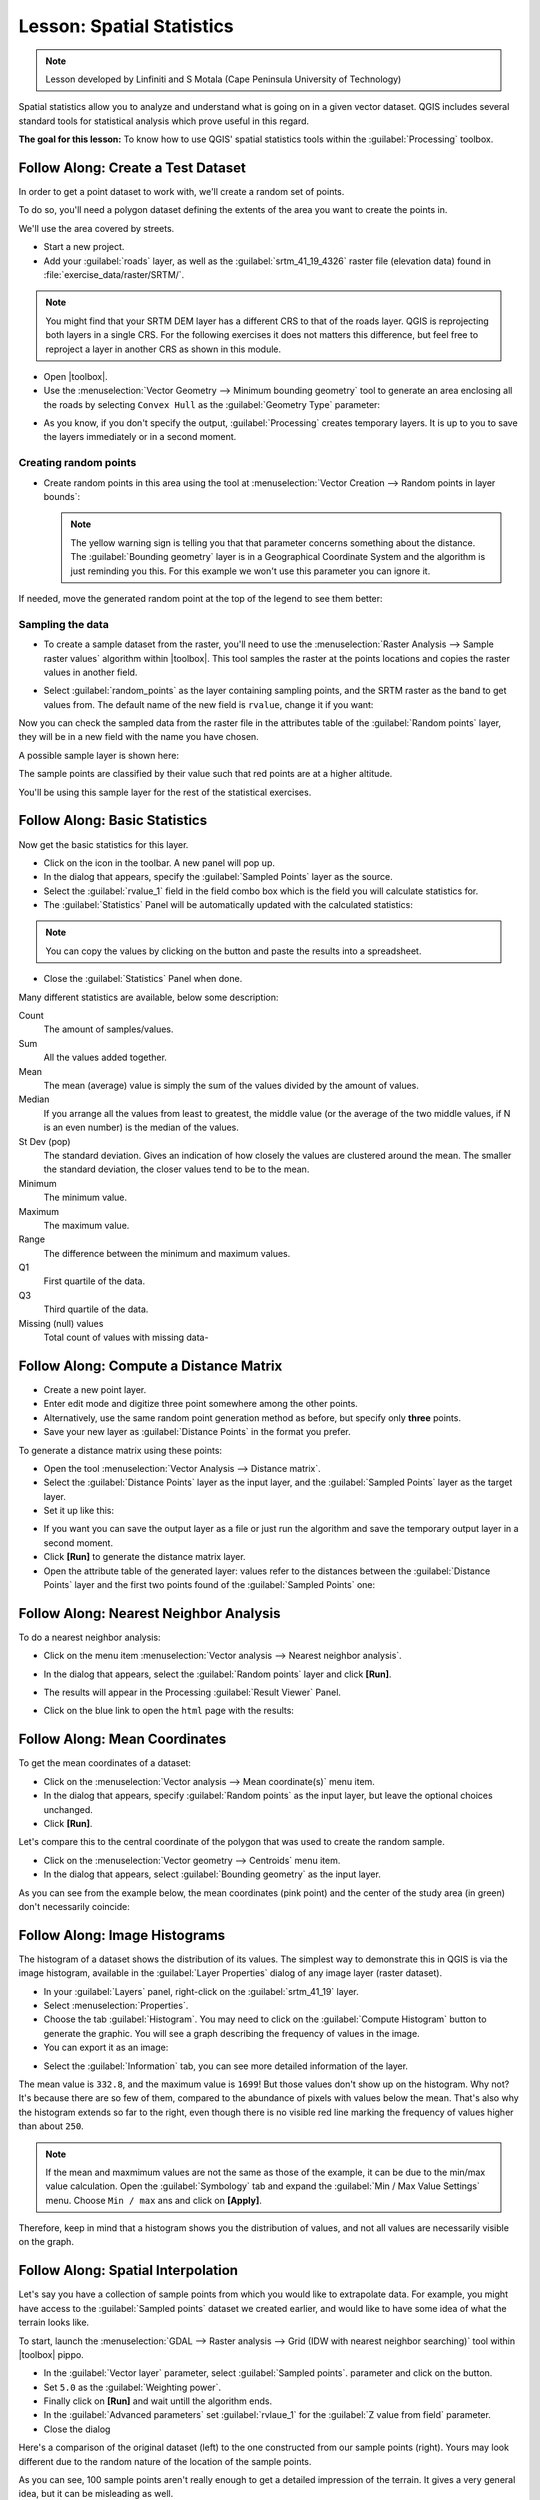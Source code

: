 .. only:: html

   |updatedisclaimer|

|LS| Spatial Statistics
===============================================================================

.. note:: Lesson developed by Linfiniti and S Motala (Cape Peninsula University
   of Technology)

Spatial statistics allow you to analyze and understand what is going on in a
given vector dataset. QGIS includes several standard tools for statistical
analysis which prove useful in this regard.

**The goal for this lesson:** To know how to use QGIS' spatial statistics
tools within the :guilabel:`Processing` toolbox.

|basic| |FA| Create a Test Dataset
-------------------------------------------------------------------------------

In order to get a point dataset to work with, we'll create a random set of
points.

To do so, you'll need a polygon dataset defining the extents of the area you
want to create the points in.

We'll use the area covered by streets.

* Start a new project.
* Add your :guilabel:`roads` layer, as well as the :guilabel:`srtm_41_19_4326`
  raster file (elevation data) found in :file:`exercise_data/raster/SRTM/`.

.. note:: You might find that your SRTM DEM layer has a different CRS to that of
    the roads layer. QGIS is reprojecting both layers in a single CRS. For the
    following exercises it does not matters this difference, but feel free to
    reproject a layer in another CRS as shown in this module.

* Open |toolbox|.

* Use the :menuselection:`Vector Geometry --> Minimum bounding geometry` tool to
  generate an area enclosing all the roads by selecting ``Convex Hull`` as the
  :guilabel:`Geometry Type` parameter:

.. image:: img/roads_hull_setup.png
   :align: center

* As you know, if you don't specify the output, :guilabel:`Processing` creates
  temporary layers. It is up to you to save the layers immediately or in a
  second moment.

Creating random points
...............................................................................

* Create random points in this area using the tool at :menuselection:`Vector
  Creation --> Random points in layer bounds`:

  .. image:: img/random_points_setup.png
     :align: center

  .. note:: The yellow warning sign is telling you that that parameter concerns
    something about the distance. The :guilabel:`Bounding geometry` layer is in a
    Geographical Coordinate System and the algorithm is just reminding you this.
    For this example we won't use this parameter you can ignore it.

If needed, move the generated random point at the top of the legend to see them
better:

.. image:: img/random_points_result.png
   :align: center

Sampling the data
...............................................................................

* To create a sample dataset from the raster, you'll need to use the
  :menuselection:`Raster Analysis --> Sample raster values` algorithm within
  |toolbox|. This tool samples the raster at the points locations and copies the
  raster values in another field.

* Select :guilabel:`random_points` as the layer containing sampling points, and
  the SRTM raster as the band to get values from. The default name of the new
  field is ``rvalue``, change it if you want:

  .. image:: img/sample_raster_dialog.png
     :align: center

Now you can check the sampled data from the raster file in the attributes
table of the :guilabel:`Random points` layer, they will be in a new field with
the name you have chosen.

A possible sample layer is shown here:

.. image:: img/random_samples_result.png
   :align: center

The sample points are classified by their value such that red points are at
a higher altitude.

You'll be using this sample layer for the rest of the statistical exercises.

|basic| |FA| Basic Statistics
-------------------------------------------------------------------------------

Now get the basic statistics for this layer.

* Click on the |sum| icon in the toolbar. A new panel will pop up.
* In the dialog that appears, specify the :guilabel:`Sampled Points` layer as
  the source.
* Select the :guilabel:`rvalue_1` field in the field combo box which is the
  field you will calculate statistics for.
* The :guilabel:`Statistics` Panel will be automatically updated with the
  calculated statistics:

.. image:: img/basic_statistics_results.png
   :align: center

.. note:: You can copy the values by clicking on the |editCopy| button and paste
    the results into a spreadsheet.

.. image:: img/paste_to_spreadsheet.png
   :align: center

* Close the :guilabel:`Statistics` Panel when done.

Many different statistics are available, below some description:

Count
  The amount of samples/values.

Sum
  All the values added together.

Mean
  The mean (average) value is simply the sum of the values divided by the
  amount of values.

Median
  If you arrange all the values from least to greatest, the middle value (or
  the average of the two middle values, if N is an even number) is the median
  of the values.

St Dev (pop)
  The standard deviation. Gives an indication of how closely the values are
  clustered around the mean. The smaller the standard deviation, the closer
  values tend to be to the mean.

Minimum
  The minimum value.

Maximum
  The maximum value.

Range
  The difference between the minimum and maximum values.

Q1
  First quartile of the data.

Q3
  Third quartile of the data.

Missing (null) values
  Total count of values with missing data-


|basic| |FA| Compute a Distance Matrix
-------------------------------------------------------------------------------

* Create a new point layer.
* Enter edit mode and digitize three point somewhere among the other points.
* Alternatively, use the same random point generation method as before, but
  specify only **three** points.
* Save your new layer as :guilabel:`Distance Points` in the format you prefer.

To generate a distance matrix using these points:

* Open the tool :menuselection:`Vector Analysis --> Distance matrix`.
* Select the :guilabel:`Distance Points` layer as the input layer, and the
  :guilabel:`Sampled Points` layer as the target layer.
* Set it up like this:

.. image:: img/distance_matrix_setup.png
   :align: center

* If you want you can save the output layer as a file or just run the algorithm
  and save the temporary output layer in a second moment.
* Click **[Run]** to generate the distance matrix layer.
* Open the attribute table of the generated layer: values refer to the distances
  between the :guilabel:`Distance Points` layer and the first two points found of
  the :guilabel:`Sampled Points` one:

.. image:: img/distance_matrix_example.png
   :align: center

|basic| |FA| Nearest Neighbor Analysis
-------------------------------------------------------------------------------

To do a nearest neighbor analysis:

* Click on the menu item :menuselection:`Vector analysis --> Nearest neighbor
  analysis`.
* In the dialog that appears, select the :guilabel:`Random points` layer and
  click **[Run]**.
* The results will appear in the Processing :guilabel:`Result Viewer` Panel.

  .. image:: img/result_viewer.png
     :align: center

* Click on the blue link to open the ``html`` page with the results:

  .. image:: img/nearest_neighbour_example.png
    :align: center

|basic| |FA| Mean Coordinates
-------------------------------------------------------------------------------

To get the mean coordinates of a dataset:

* Click on the :menuselection:`Vector analysis --> Mean coordinate(s)` menu item.
* In the dialog that appears, specify :guilabel:`Random points` as the input
  layer, but leave the optional choices unchanged.
* Click **[Run]**.

Let's compare this to the central coordinate of the polygon that was used to
create the random sample.

* Click on the :menuselection:`Vector geometry --> Centroids` menu item.
* In the dialog that appears, select :guilabel:`Bounding geometry` as the input
  layer.

As you can see from the example below, the mean coordinates (pink point) and the
center of the study area (in green) don't necessarily coincide:

.. image:: img/polygon_centroid_mean.png
   :align: center

|basic| |FA| Image Histograms
-------------------------------------------------------------------------------

The histogram of a dataset shows the distribution of its values. The simplest
way to demonstrate this in QGIS is via the image histogram, available in the
:guilabel:`Layer Properties` dialog of any image layer (raster dataset).

* In your :guilabel:`Layers` panel, right-click on the :guilabel:`srtm_41_19`
  layer.
* Select :menuselection:`Properties`.
* Choose the tab :guilabel:`Histogram`. You may need to click on the
  :guilabel:`Compute Histogram` button to generate the graphic. You will see a
  graph describing the frequency of values in the image.
* You can export it as an image:

.. image:: img/histogram_export.png
   :align: center

* Select the :guilabel:`Information` tab, you can see more detailed information
  of the layer.

The mean value is ``332.8``, and the maximum value is ``1699``! But those
values don't show up on the histogram. Why not? It's because there are so few
of them, compared to the abundance of pixels with values below the mean. That's
also why the histogram extends so far to the right, even though there is no
visible red line marking the frequency of values higher than about ``250``.

.. note:: If the mean and maxmimum values are not the same as those of the example,
    it can be due to the min/max value calculation. Open the :guilabel:`Symbology`
    tab and expand the :guilabel:`Min / Max Value Settings` menu. Choose
    ``Min / max`` ans and click on **[Apply]**.

Therefore, keep in mind that a histogram shows you the distribution of values,
and not all values are necessarily visible on the graph.

|basic| |FA| Spatial Interpolation
-------------------------------------------------------------------------------

Let's say you have a collection of sample points from which you would like to
extrapolate data. For example, you might have access to the
:guilabel:`Sampled points` dataset we created earlier, and would like to have
some idea of what the terrain looks like.

To start, launch the
:menuselection:`GDAL --> Raster analysis --> Grid (IDW with nearest neighbor searching)`
tool within |toolbox| pippo.

* In the :guilabel:`Vector layer` parameter, select :guilabel:`Sampled points`.
  parameter and click on the |signPlus| button.
* Set ``5.0`` as the :guilabel:`Weighting power`.
* Finally click on **[Run]** and wait untill the algorithm ends.
* In the :guilabel:`Advanced parameters` set :guilabel:`rvlaue_1` for the
  :guilabel:`Z value from field` parameter.
* Close the dialog

Here's a comparison of the original dataset (left) to the one constructed from
our sample points (right). Yours may look different due to the random nature of
the location of the sample points.

.. image:: img/interpolation_comparison.png
   :align: center

As you can see, 100 sample points aren't really enough to get a detailed
impression of the terrain. It gives a very general idea, but it can be
misleading as well.

|moderate| |TY|
-------------------------------------------------------------------------------

* Use the processes shown above to create a new set of ``10 000`` random points.
* Use these points to sample the original DEM.
* Use the :guilabel:`Grid (IDW with nearest neighbor searching)` tool on this
  new dataset as above.
* Set the :guilabel:`Power` and :guilabel:`Smoothing` set to ``5.0`` and ``2.0``,
  respectively.

The results (depending on the positioning of your random points) will look more
or less like this:

.. image:: img/interpolation_comparison_1000.png
   :align: center

This is a much better representation of the terrain, due to the much greater
density of sample points. Remember, bigger samples give better results.


|IC|
-------------------------------------------------------------------------------

QGIS allows many possibilities for analyzing the spatial statistical properties
of datasets.

|WN|
-------------------------------------------------------------------------------

Now that we've covered vector analysis, why not see what can be done with
rasters? That's what we'll do in the next module!


.. Substitutions definitions - AVOID EDITING PAST THIS LINE
   This will be automatically updated by the find_set_subst.py script.
   If you need to create a new substitution manually,
   please add it also to the substitutions.txt file in the
   source folder.

.. |FA| replace:: Follow Along:
.. |IC| replace:: In Conclusion
.. |LS| replace:: Lesson:
.. |TY| replace:: Try Yourself
.. |WN| replace:: What's Next?
.. |basic| image:: /static/global/basic.png
.. |browseButton| image:: /static/common/browsebutton.png
   :width: 2.3em
.. |editCopy| image:: /static/common/mActionEditCopy.png
   :width: 1.5em
.. |moderate| image:: /static/global/moderate.png
.. |signPlus| image:: /static/common/symbologyAdd.png
   :width: 1.5em
.. |sum| image:: /static/common/mActionSum.png
   :width: 1.5em
.. |toolbox| replace:: :menuselection:`Processing --> Toolbox`
.. |updatedisclaimer| replace:: :disclaimer:`Docs in progress for 'QGIS testing'. Visit http://docs.qgis.org/2.18 for QGIS 2.18 docs and translations.`
